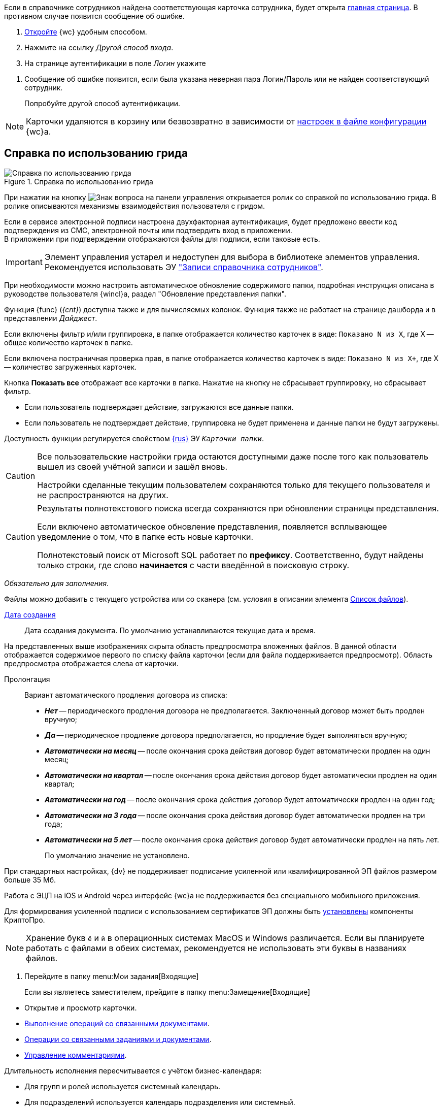 //tag::auth-success[]
Если в справочнике сотрудников найдена соответствующая карточка сотрудника, будет открыта xref:interface-dashboard.adoc[главная страница]. В противном случае появится сообщение об ошибке.
//end::auth-success[]

//tag::auth-start[]
. xref:prepare-launch.adoc[Откройте] {wc} удобным способом.
. Нажмите на ссылку _Другой способ входа_.
. На странице аутентификации в поле _Логин_ укажите
//end::auth-start[]

//tag::auth-end[]
. Сообщение об ошибке появится, если была указана неверная пара Логин/Пароль или не найден соответствующий сотрудник.
+
Попробуйте другой способ аутентификации.
//end::auth-end[]


//tag::deletion[]
NOTE: Карточки удаляются в корзину или безвозвратно в зависимости от xref:admin:delete-method.adoc[настроек в файле конфигурации] {wc}а.
//end::deletion[]

//tag::help[]
== Справка по использованию грида

.Справка по использованию грида
image::grid-help.png[Справка по использованию грида]

При нажатии на кнопку image:buttons/grid-help.png[Знак вопроса] на панели управления открывается ролик со справкой по использованию грида. В ролике описываются механизмы взаимодействия пользователя с гридом.
//end::help[]

//tag::2fa[]
Если в сервисе электронной подписи настроена двухфакторная аутентификация, будет предложено ввести код подтверждения из СМС, электронной почты или подтвердить вход в приложении. +
В приложении при подтверждении отображаются файлы для подписи, если таковые есть.
//end::2fa[]

//tag::obsolete[]
IMPORTANT: Элемент управления устарел и недоступен для выбора в библиотеке элементов управления. Рекомендуется использовать ЭУ xref:appendix/staff-directory-items.adoc["Записи справочника сотрудников"].
//end::obsolete[]

//tag::auto-update[]
При необходимости можно настроить автоматическое обновление содержимого папки, подробная инструкция описана в руководстве пользователя {wincl}а, раздел "Обновление представления папки".
//end::auto-update[]

// tag::unv[]
Функция {func} (_{cnt}_) доступна также и для вычисляемых колонок. Функция также не работает на странице дашборда и в представлении _Дайджест_.
// end::unv[]

// tag::count[]
Если включены фильтр и/или группировка, в папке отображается количество карточек в виде: `Показано N из X`, где X -- общее количество карточек в папке.

Если включена постраничная проверка прав, в папке отображается количество карточек в виде: `Показано N из X+`, где X -- количество загруженных карточек.

Кнопка *Показать все* отображает все карточки в папке. Нажатие на кнопку не сбрасывает группировку, но сбрасывает фильтр.
// end::count[]

// tag::confirm[]
* Если пользователь подтверждает действие, загружаются все данные папки.
* Если пользователь не подтверждает действие, группировка не будет применена и данные папки не будут загружены.
// end::confirm[]

// tag::availability[]
Доступность функции регулируется свойством xref:layouts:ctrl/folderComponents/folderGrid.adoc#{func}[{rus}] ЭУ `_Карточки папки_`.
// end::availability[]

// tag::gridSaved[]
[CAUTION]
====
Все пользовательские настройки грида остаются доступными даже после того как пользователь вышел из своей учётной записи и зашёл вновь.

Настройки сделанные текущим пользователем сохраняются только для текущего пользователя и не распространяются на других.
====
// end::gridSaved[]

// tag::fullTextResults[]
[CAUTION]
====
Результаты полнотекстового поиска всегда сохраняются при обновлении страницы представления.

Если включено автоматическое обновление представления, появляется всплывающее уведомление о том, что в папке есть новые карточки.

Полнотекстовый поиск от Microsoft SQL работает по *префиксу*. Соответственно, будут найдены только строки, где слово *начинается* с части введённой в поисковую строку.
====
// end::fullTextResults[]

// tag::mandatory[]
_Обязательно для заполнения_.
// end::mandatory[]

// tag::scanOrFileSystem[]
Файлы можно добавить с текущего устройства или со сканера (см. условия в описании элемента xref:appendix/files.adoc#fromScanner[Список файлов]).
// end::scanOrFileSystem[]

// tag::documentDate[]
xref:appendix/date-time.adoc[Дата создания]::
Дата создания документа. По умолчанию устанавливаются текущие дата и время.
// end::documentDate[]

// tag::previewHidden[]
На представленных выше изображениях скрыта область предпросмотра вложенных файлов. В данной области отображается содержимое первого по списку файла карточки (если для файла поддерживается предпросмотр). Область предпросмотра отображается слева от карточки.
// end::previewHidden[]

// tag::prolongation[]
Пролонгация:::
Вариант автоматического продления договора из списка:
* *_Нет_* -- периодического продления договора не предполагается. Заключенный договор может быть продлен вручную;
* *_Да_* -- периодическое продление договора предполагается, но продление будет выполняться вручную;
* *_Автоматически на месяц_* -- после окончания срока действия договор будет автоматически продлен на один месяц;
* *_Автоматически на квартал_* -- после окончания срока действия договор будет автоматически продлен на один квартал;
* *_Автоматически на год_* -- после окончания срока действия договор будет автоматически продлен на один год;
* *_Автоматически на 3 года_* -- после окончания срока действия договор будет автоматически продлен на три года;
* *_Автоматически на 5 лет_* -- после окончания срока действия договор будет автоматически продлен на пять лет.
+
По умолчанию значение не установлено.
// end::prolongation[]

// tag::35mb[]
При стандартных настройках, {dv} не поддерживает подписание усиленной или квалифицированной ЭП файлов размером больше 35 Мб.
// end::35mb[]

// tag::appRequired[]
Работа с ЭЦП на iOS и Android через интерфейс {wc}а не поддерживается без специального мобильного приложения.
// end::appRequired[]

// tag::signature[]
Для формирования усиленной подписи с использованием сертификатов ЭП должны быть xref:admin:install-crypto-pro.adoc[установлены] компоненты КриптоПро.
// end::signature[]

// tag::letters[]
NOTE: Хранение букв `ё` и `й` в операционных системах MacOS и Windows различается. Если вы планируете работать с файлами в обеих системах, рекомендуется не использовать эти буквы в названиях файлов.
// end::letters[]

// tag::incomingFolder[]
. Перейдите в папку menu:Мои задания[Входящие]
+
Если вы являетесь заместителем, прейдите в папку menu:Замещение[Входящие]
// end::incomingFolder[]

// tag::powers[]
* Открытие и просмотр карточки.
* xref:tasks-related-docs.adoc[Выполнение операций со связанными документами].
* xref:tasks-related.adoc[Операции со связанными заданиями и документами].
* xref:tasks-comment.adoc[Управление комментариями].
// end::powers[]

// tag::fulfillmentTerm[]
Длительность исполнения пересчитывается с учётом бизнес-календаря:

- Для групп и ролей используется системный календарь.
- Для подразделений используется календарь подразделения или системный.
- Для сотрудников используется календарь сотрудника, подразделения или системный.
// end::fulfillmentTerm[]

// tag::modifyPartners[]
IMPORTANT: Добавление, удаление и изменение данных _Справочника контрагентов_ будет доступно только, если данные действия не были ограничены администратором {wc}а или политикой безопасности.
// end::modifyPartners[]

// tag::partnerButtons[]
** image:buttons/add-company.png[Добавить организацию] -- для создания организации.
** image:buttons/add-to-dept.png[Портфель с плюсом] -- для создания подразделения.
// end::partnerButtons[]

// tag::openPartners[]
. Откройте Справочник контрагентов нажатием кнопки image:buttons/book.png[Книга] в поле выбора организации контрагента.
// end::openPartners[]

// tag::foldUnfoldDir[]
Чтобы раскрыть {element}, нажмите на image:unfold.png[Минус] слева от его названия. Чтобы свернуть {element}, нажмите на image:fold.png[Плюс]. При нажатии левой кнопкой мыши, {element} переходит в фокус, в правой области справочника отображаются {things}
// end::foldUnfoldDir[]

// tag::employeesLimited[]
[IMPORTANT]
====
Возможность создания, изменения, удаления и просмотра узлов, а также добавления или изменения числа сотрудников в выбранном узле может быть ограничена xref:directories/staff/security.adoc[настройками безопасности].
====
// end::employeesLimited[]

// tag::employeesWarning[]
[WARNING]
====
Организации и подразделения удаляются со всеми дочерними узлами, включая сотрудников.
====
// end::employeesWarning[]

// tag::employeesNotInherited[]
[NOTE]
====
Указанный руководитель не наследуется и не будет указан в соответствующих полях дочерних узлов.

Руководитель не может быть указан из карточки сотрудника.
====
// end::employeesNotInherited[]

// tag::createMethods[]
. Выберите один из доступных способов создания:
* При помощи элемента управления image:buttons/blue-plus.png[Плюс в круге].
* Из соответствующего пункта контекстного меню текущего {current}.
// end::createMethods[]

// tag::editMethods[]
. Выберите один из доступных способов изменения:
* При помощи элемента управления image:buttons/blue-pencil.png[Карандаш в круге] на вкладке _Информация_ в правой области справочника.
* Из соответствующего пункта контекстного меню текущего узла.
// end::editMethods[]

// tag::employeesInGroup[]
[NOTE]
====
Один сотрудник может относиться к нескольким группам.

В группу можно добавить всех сотрудников определённой должности или узла организации, подразделения или другой группы. При этом сам выбранный узел в группу не добавляется.
====
// end::employeesInGroup[]

// tag::employeesDutiesLimited[]
[NOTE]
====
Возможность создания, изменения, удаления и просмотра должностей может быть ограничена xref:directories/staff/security.adoc#generalSecurity[общими настройками безопасности справочника].
====
// end::employeesDutiesLimited[]

// tag::employeesEmployeesLimited[]
[NOTE]
====
Возможность создания, изменения, удаления и просмотра сотрудников может быть ограничена xref:directories/staff/security.adoc#generalSecurity[общими настройками безопасности справочника].
====
// end::employeesEmployeesLimited[]

// tag::only4dot5[]
CAUTION: Данный тип маршрутизации совместим только с карточками {dv} 4.5. Задания {dv} 5 не работают с данным типом маршрутизации, в _Справочнике видов карточек_ данный тип не отображается.
// end::only4dot5[]

// tag::pressBook[]
Нажмите на кнопку image:buttons/book.png[Книга], чтобы выбрать сотрудника из справочника, или начните вводить ФИО сотрудника, чтобы активировать быстрый поиск.
// end::pressBook[]

// tag::dateMustBe[]
NOTE: Дата `с ...` должна быть больше даты `по ...`. Обе даты должны быть либо больше текущей даты, либо быть пустыми. Установить период неактивности в прошлом нельзя.
// end::dateMustBe[]

// tag::operationsAborted[]
.Незавершённые операции будут отменены в следующих случаях:
* При повторном открытии справочника или обновлении страницы.
* При переходе на новую вкладку или при закрытии текущей.
* При нажатии кнопки kbd:[Esc] на клавиатуре.
* При выборе пункта _Отменить_ из контекстного меню.
* При нажатии кнопки *Отменить* справа от {current}.
* При копировании или вырезании другого {current}.
// end::operationsAborted[]

// tag::clickFlag[]
субъекту выполнять операции,
// tag::clickFlagNoSubject[]
нажмите несколько раз на флаг в соответствующей категории, пока флаг не перейдёт в состояние
// end::clickFlagNoSubject[]
// end::clickFlag[]

// tag::extraSheets[]
Из режима предпросмотра карточку можно xref:docs-print-card.adoc[отправить на печать]. При печати из браузеров Internet Explorer и Edge (до перехода на Chromium в версии 79) в конечном документе могут быть лишние листы и записи. Для корректной печати используйте более современные браузеры.
// end::extraSheets[]

// tag::functionIsNotAvailable[]
WARNING: Данная возможность будет недоступна, если в настройках этапа снят флаг `*Разрешить исключение этапа из маршрута*`.
// end::functionIsNotAvailable[]

// tag::openOnlyInIE[]
Если требуется запускать веб-браузер от имени любого пользователя Windows, кроме текущего, используйте только Internet Explorer.
// end::openOnlyInIE[]